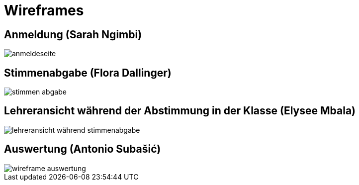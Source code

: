 = Wireframes

== Anmeldung (Sarah Ngimbi)

// image
image::images/anmeldeseite.jpg[]

== Stimmenabgabe (Flora Dallinger)

// image
image::images/stimmen_abgabe.png[]

== Lehreransicht während der Abstimmung in der Klasse (Elysee Mbala)
image::images/lehreransicht_während_stimmenabgabe.jpg[]

== Auswertung (Antonio Subašić)

image::images/wireframe_auswertung.jpg[]
